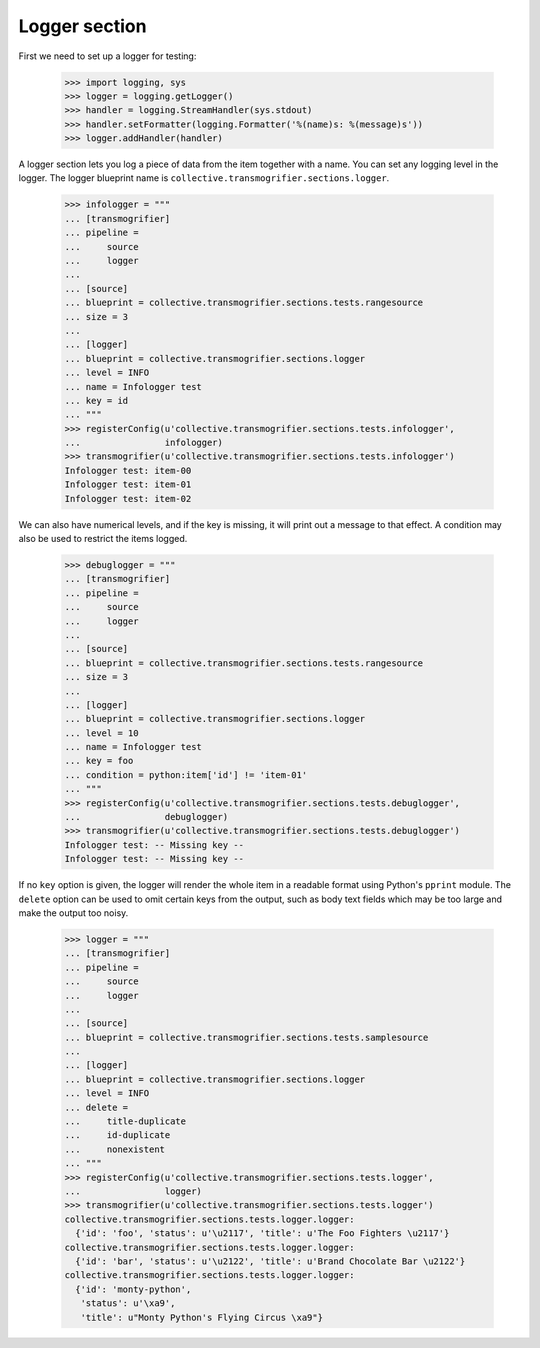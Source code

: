 Logger section
================

First we need to set up a logger for testing:

    >>> import logging, sys
    >>> logger = logging.getLogger()
    >>> handler = logging.StreamHandler(sys.stdout)
    >>> handler.setFormatter(logging.Formatter('%(name)s: %(message)s'))
    >>> logger.addHandler(handler)

A logger section lets you log a piece of data from the item together with a
name. You can set any logging level in the logger. The logger blueprint name
is ``collective.transmogrifier.sections.logger``.

    >>> infologger = """
    ... [transmogrifier]
    ... pipeline =
    ...     source
    ...     logger
    ...     
    ... [source]
    ... blueprint = collective.transmogrifier.sections.tests.rangesource
    ... size = 3
    ... 
    ... [logger]
    ... blueprint = collective.transmogrifier.sections.logger
    ... level = INFO
    ... name = Infologger test
    ... key = id
    ... """
    >>> registerConfig(u'collective.transmogrifier.sections.tests.infologger',
    ...                infologger)
    >>> transmogrifier(u'collective.transmogrifier.sections.tests.infologger')
    Infologger test: item-00
    Infologger test: item-01
    Infologger test: item-02

    
We can also have numerical levels, and if the key is missing, it will print out
a message to that effect.  A condition may also be used to restrict
the items logged.

    >>> debuglogger = """
    ... [transmogrifier]
    ... pipeline =
    ...     source
    ...     logger
    ...     
    ... [source]
    ... blueprint = collective.transmogrifier.sections.tests.rangesource
    ... size = 3
    ... 
    ... [logger]
    ... blueprint = collective.transmogrifier.sections.logger
    ... level = 10
    ... name = Infologger test
    ... key = foo
    ... condition = python:item['id'] != 'item-01'
    ... """
    >>> registerConfig(u'collective.transmogrifier.sections.tests.debuglogger',
    ...                debuglogger)
    >>> transmogrifier(u'collective.transmogrifier.sections.tests.debuglogger')
    Infologger test: -- Missing key --
    Infologger test: -- Missing key --

If no ``key`` option is given, the logger will render the whole item
in a readable format using Python's ``pprint`` module.  The ``delete``
option can be used to omit certain keys from the output, such as body
text fields which may be too large and make the output too noisy.

    >>> logger = """
    ... [transmogrifier]
    ... pipeline =
    ...     source
    ...     logger
    ...     
    ... [source]
    ... blueprint = collective.transmogrifier.sections.tests.samplesource
    ... 
    ... [logger]
    ... blueprint = collective.transmogrifier.sections.logger
    ... level = INFO
    ... delete =
    ...     title-duplicate
    ...     id-duplicate
    ...     nonexistent
    ... """
    >>> registerConfig(u'collective.transmogrifier.sections.tests.logger',
    ...                logger)
    >>> transmogrifier(u'collective.transmogrifier.sections.tests.logger')
    collective.transmogrifier.sections.tests.logger.logger:
      {'id': 'foo', 'status': u'\u2117', 'title': u'The Foo Fighters \u2117'}
    collective.transmogrifier.sections.tests.logger.logger:
      {'id': 'bar', 'status': u'\u2122', 'title': u'Brand Chocolate Bar \u2122'}
    collective.transmogrifier.sections.tests.logger.logger:
      {'id': 'monty-python',
       'status': u'\xa9',
       'title': u"Monty Python's Flying Circus \xa9"}
    